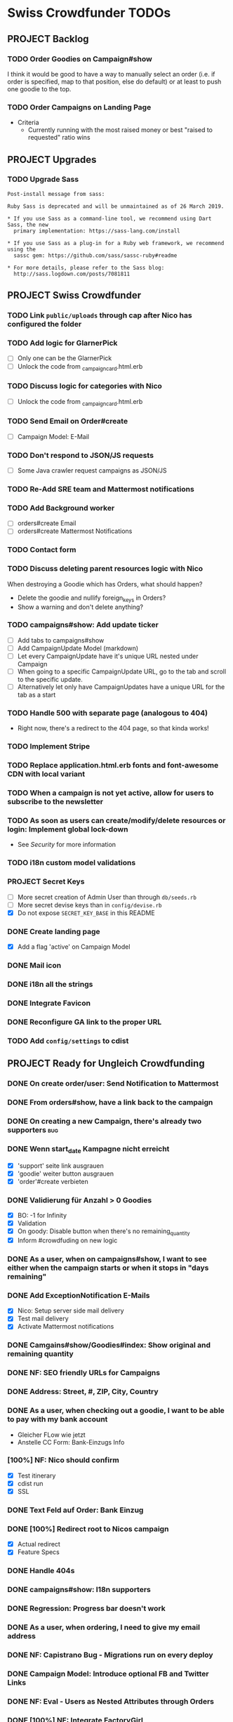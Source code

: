 * Swiss Crowdfunder TODOs
** PROJECT Backlog
*** TODO Order Goodies on Campaign#show
I think it would be good to have a way to manually select an order
(i.e. if order is specified, map to that position, else do default) or
at least to push one goodie to the top.
*** TODO Order Campaigns on Landing Page
- Criteria
  - Currently running with the most raised money or best "raised to
    requested" ratio wins

** PROJECT Upgrades
*** TODO Upgrade Sass

#+BEGIN_EXAMPLE
Post-install message from sass:

Ruby Sass is deprecated and will be unmaintained as of 26 March 2019.

* If you use Sass as a command-line tool, we recommend using Dart Sass, the new
  primary implementation: https://sass-lang.com/install

* If you use Sass as a plug-in for a Ruby web framework, we recommend using the
  sassc gem: https://github.com/sass/sassc-ruby#readme

* For more details, please refer to the Sass blog:
  http://sass.logdown.com/posts/7081811
#+END_EXAMPLE
** PROJECT Swiss Crowdfunder

*** TODO Link =public/uploads= through cap after Nico has configured the folder
*** TODO Add logic for GlarnerPick
- [ ] Only one can be the GlarnerPick
- [ ] Unlock the code from _campaign_card.html.erb

*** TODO Discuss logic for categories with Nico
- [ ] Unlock the code from _campaign_card.html.erb

*** TODO Send Email on Order#create
    - [ ] Campaign Model: E-Mail

*** TODO Don't respond to JSON/JS requests
- [ ] Some Java crawler request campaigns as JSON/JS
*** TODO Re-Add SRE team and Mattermost notifications
*** TODO Add Background worker
- [ ] orders#create Email
- [ ] orders#create Mattermost Notifications
*** TODO Contact form
*** TODO Discuss deleting parent resources logic with Nico

When destroying a Goodie which has Orders, what should happen?

- Delete the goodie and nullify foreign_keys in Orders?
- Show a warning and don't delete anything?
*** TODO campaigns#show: Add update ticker
- [ ] Add tabs to campaigns#show
- [ ] Add CampaignUpdate Model (markdown)
- [ ] Let every CampaignUpdate have it's unique URL nested under Campaign
- [ ] When going to a specific CampaignUpdate URL, go to the tab and
  scroll to the specific update.
- [ ] Alternatively let only have CampaignUpdates have a unique URL
  for the tab as a start

*** TODO Handle 500 with separate page (analogous to 404)
- Right now, there's a redirect to the 404 page, so that kinda works!
*** TODO Implement Stripe
*** TODO Replace application.html.erb fonts and font-awesome CDN with local variant
*** TODO When a campaign is not yet active, allow for users to subscribe to the newsletter
*** TODO As soon as users can create/modify/delete resources or login: Implement global lock-down
- See [[Security]] for more information

*** TODO i18n custom model validations
*** PROJECT Secret Keys

- [ ]  More secret creation of Admin User than through =db/seeds.rb=
- [ ]  More secret devise keys than in =config/devise.rb=
- [X] Do not expose =SECRET_KEY_BASE= in this README
*** DONE Create landing page
- [X] Add a flag 'active' on Campaign Model
*** DONE Mail icon
*** DONE i18n all the strings
*** DONE Integrate Favicon
*** DONE Reconfigure GA link to the proper URL

*** TODO Add =config/settings= to cdist

** PROJECT Ready for Ungleich Crowdfunding

*** DONE On create order/user: Send Notification to Mattermost
*** DONE From orders#show, have a link back to the campaign
*** DONE On creating a new Campaign, there's already two supporters     :bug:
*** DONE Wenn start_date Kampagne nicht erreicht
- [X] 'support' seite link ausgrauen
- [X] 'goodie' weiter button ausgrauen
- [X] 'order'#create verbieten

*** DONE Validierung für Anzahl > 0 Goodies
- [X] BO: -1 for Infinity
- [X] Validation
- [X] On goody: Disable button when there's no remaining_quantity
- [X] Inform #crowdfuding on new logic
*** DONE As a user, when on campaigns#show, I want to see either when the campaign starts or when it stops in "days remaining"
*** DONE Add ExceptionNotification E-Mails
- [X] Nico: Setup server side mail delivery
- [X] Test mail delivery
- [X] Activate Mattermost notifications
*** DONE Camgains#show/Goodies#index: Show original and remaining quantity
*** DONE NF: SEO friendly URLs for Campaigns
*** DONE Address: Street, #, ZIP, City, Country
*** DONE As a user, when checking out a goodie, I want to be able to pay with my bank account
- Gleicher FLow wie jetzt
- Anstelle CC Form: Bank-Einzugs Info
*** [100%] NF: Nico should confirm

- [X] Test itinerary
- [X] cdist run
- [X] SSL
*** DONE Text Feld auf Order: Bank Einzug
*** DONE [100%] Redirect root to Nicos campaign
    - [X] Actual redirect
    - [X] Feature Specs
*** DONE Handle 404s
*** DONE campaigns#show: I18n supporters
*** DONE Regression: Progress bar doesn't work
*** DONE As a user, when ordering, I need to give my email address
*** DONE NF: Capistrano Bug - Migrations run on every deploy
*** DONE Campaign Model: Introduce optional FB and Twitter Links
*** DONE NF: Eval - Users as Nested Attributes through Orders
*** DONE [100%] NF: Integrate FactoryGirl
- [X] spec/features/admin_spec.rb
- [X] spec/features/campaigns_spec.rb
- [X] spec/features/application_spec.rb
- [X] spec/features/root_spec.rb
- [X] spec/models/supporter_spec.rb
- [X] spec/models/campaign_spec.rb
- [X] spec/controllers/orders_controller_spec.rb
- [X] spec/controllers/root_controller_spec.rb

*** DONE As a user, when checking out a goodie, I want to give user-info: Name, E-Mail, Date of Birth (>=18)
- [ ] Validation

*** DONE NF: Global Lock-Down
*** DONE Remove icons from Goodies
*** DONE NF: Introduce capistrano for deployment by everyone
*** DONE Introduce "About Us" Page without content
*** DONE Introduce "TOS" Page without content
